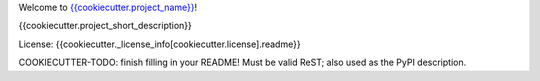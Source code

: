Welcome to `{{cookiecutter.project_name}} <{{cookiecutter.project_url}}>`__!

{{cookiecutter.project_short_description}}

License: {{cookiecutter._license_info[cookiecutter.license].readme}}

COOKIECUTTER-TODO: finish filling in your README!
Must be valid ReST; also used as the PyPI description.
